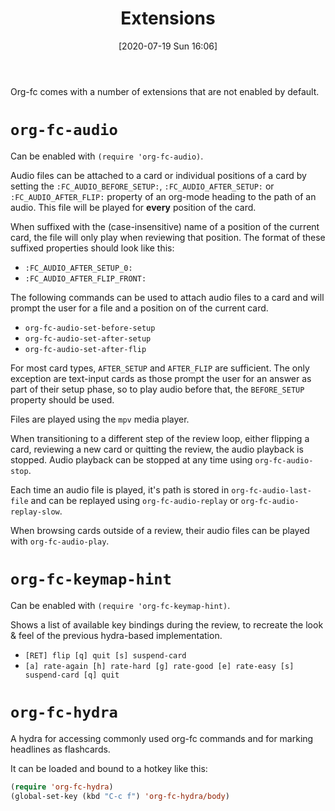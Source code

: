 #+TITLE: Extensions
#+DATE: [2020-07-19 Sun 16:06]
#+KEYWORDS: fc

Org-fc comes with a number of extensions that are not enabled by default.

* ~org-fc-audio~

Can be enabled with ~(require 'org-fc-audio)~.

Audio files can be attached to a card or individual positions of a
card by setting the =:FC_AUDIO_BEFORE_SETUP:=,
=:FC_AUDIO_AFTER_SETUP:= or =:FC_AUDIO_AFTER_FLIP:= property of an
org-mode heading to the path of an audio. This file will be played for
*every* position of the card.

When suffixed with the (case-insensitive) name of a position of the
current card, the file will only play when reviewing that position.
The format of these suffixed properties should look like this:

- =:FC_AUDIO_AFTER_SETUP_0:=
- =:FC_AUDIO_AFTER_FLIP_FRONT:=

The following commands can be used to attach audio files to a card and
will prompt the user for a file and a position on of the current card.

- ~org-fc-audio-set-before-setup~
- ~org-fc-audio-set-after-setup~
- ~org-fc-audio-set-after-flip~

For most card types, =AFTER_SETUP= and =AFTER_FLIP= are sufficient.
The only exception are text-input cards as those prompt the user for an answer
as part of their setup phase, so to play audio before that,
the =BEFORE_SETUP= property should be used.

Files are played using the ~mpv~ media player.

When transitioning to a different step of the review loop, either
flipping a card, reviewing a new card or quitting the review, the
audio playback is stopped. Audio playback can be stopped at any time
using ~org-fc-audio-stop~.

Each time an audio file is played, it's path is stored in
~org-fc-audio-last-file~ and can be replayed using
~org-fc-audio-replay~ or ~org-fc-audio-replay-slow~.

When browsing cards outside of a review,
their audio files can be played with ~org-fc-audio-play~.


* ~org-fc-keymap-hint~
Can be enabled with ~(require 'org-fc-keymap-hint)~.

Shows a list of available key bindings during the review,
to recreate the look & feel of the previous hydra-based implementation.

- ~[RET] flip [q] quit [s] suspend-card~
- ~[a] rate-again [h] rate-hard [g] rate-good [e] rate-easy [s] suspend-card [q] quit~
* ~org-fc-hydra~
A hydra for accessing commonly used org-fc commands and for marking
headlines as flashcards.

It can be loaded and bound to a hotkey like this:

#+begin_src emacs-lisp
  (require 'org-fc-hydra)
  (global-set-key (kbd "C-c f") 'org-fc-hydra/body)
#+end_src
